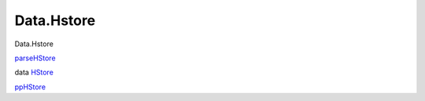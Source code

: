 ===========
Data.Hstore
===========

Data.Hstore

`parseHStore <Data-Hstore.html#v:parseHStore>`__

data `HStore <Data-Hstore.html#t:HStore>`__

`ppHStore <Data-Hstore.html#v:ppHStore>`__
